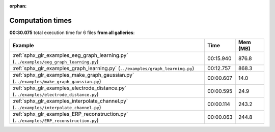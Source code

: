 
:orphan:

.. _sphx_glr_sg_execution_times:


Computation times
=================
**00:30.075** total execution time for 6 files **from all galleries**:

.. container::

  .. raw:: html

    <style scoped>
    <link href="https://cdnjs.cloudflare.com/ajax/libs/twitter-bootstrap/5.3.0/css/bootstrap.min.css" rel="stylesheet" />
    <link href="https://cdn.datatables.net/1.13.6/css/dataTables.bootstrap5.min.css" rel="stylesheet" />
    </style>
    <script src="https://code.jquery.com/jquery-3.7.0.js"></script>
    <script src="https://cdn.datatables.net/1.13.6/js/jquery.dataTables.min.js"></script>
    <script src="https://cdn.datatables.net/1.13.6/js/dataTables.bootstrap5.min.js"></script>
    <script type="text/javascript" class="init">
    $(document).ready( function () {
        $('table.sg-datatable').DataTable({order: [[1, 'desc']]});
    } );
    </script>

  .. list-table::
   :header-rows: 1
   :class: table table-striped sg-datatable

   * - Example
     - Time
     - Mem (MB)
   * - :ref:`sphx_glr_examples_eeg_graph_learning.py` (``../examples/eeg_graph_learning.py``)
     - 00:15.940
     - 876.8
   * - :ref:`sphx_glr_examples_graph_learning.py` (``../examples/graph_learning.py``)
     - 00:12.757
     - 868.3
   * - :ref:`sphx_glr_examples_make_graph_gaussian.py` (``../examples/make_graph_gaussian.py``)
     - 00:00.607
     - 14.0
   * - :ref:`sphx_glr_examples_electrode_distance.py` (``../examples/electrode_distance.py``)
     - 00:00.595
     - 24.9
   * - :ref:`sphx_glr_examples_interpolate_channel.py` (``../examples/interpolate_channel.py``)
     - 00:00.114
     - 243.2
   * - :ref:`sphx_glr_examples_ERP_reconstruction.py` (``../examples/ERP_reconstruction.py``)
     - 00:00.063
     - 244.8
